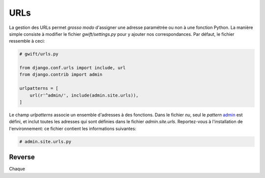 ****
URLs
****

La gestion des URLs permet *grosso modo* d'assigner une adresse paramétrée ou non à une fonction Python. La manière simple consiste à modifier le fichier `gwift/settings.py` pour y ajouter nos correspondances. Par défaut, le fichier ressemble à ceci:

.. code-block:: python

    # gwift/urls.py

    from django.conf.urls import include, url
    from django.contrib import admin

    urlpatterns = [
        url(r'^admin/', include(admin.site.urls)),
    ]

Le champ `urlpatterns` associe un ensemble d'adresses à des fonctions. Dans le fichier *nu*, seul le *pattern* `admin`_ est défini, et inclut toutes les adresses qui sont définies dans le fichier `admin.site.urls`. Reportez-vous à l'installation de l'environnement: ce fichier contient les informations suivantes:

.. _`admin`: Rappelez-vous de vos expressions régulières: `^` indique le début de la chaîne.

.. code-block:: python

    # admin.site.urls.py

Reverse
=======

Chaque
